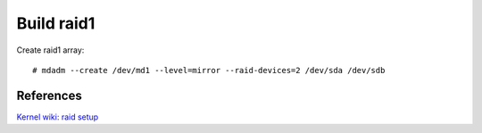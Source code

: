 Build raid1
===========

Create raid1 array: ::

    # mdadm --create /dev/md1 --level=mirror --raid-devices=2 /dev/sda /dev/sdb

References
----------

`Kernel wiki: raid setup
<https://raid.wiki.kernel.org/index.php/RAID_setup>`_
